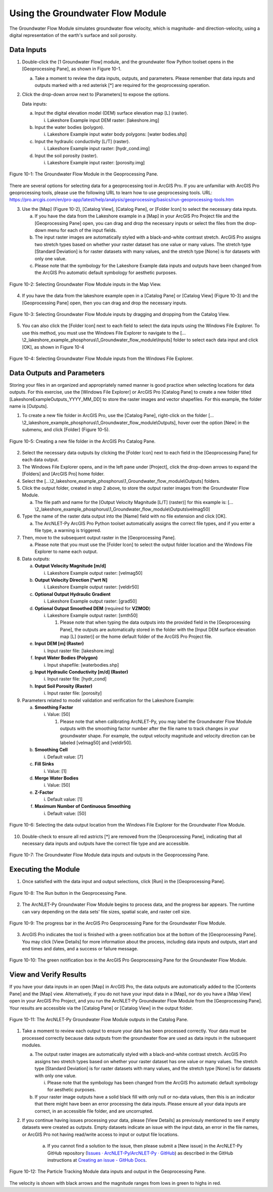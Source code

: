 .. _usinggroundwaterflow:
.. role:: raw-html(raw)
   :format: html

Using the Groundwater Flow Module
=================================

The Groundwater Flow Module simulates groundwater flow velocity, which
is magnitude- and direction-velocity, using a digital representation of
the earth's surface and soil porosity.

Data Inputs
-----------

1. Double-click the [1 Groundwater Flow] module, and the groundwater
   flow Python toolset opens in the [Geoprocessing Pane], as shown in
   Figure 10-1.

   a. Take a moment to review the data inputs, outputs, and parameters.
      Please remember that data inputs and outputs marked with a red
      asterisk [\*] are required for the geoprocessing operation.

2. Click the drop-down arrow next to [Parameters] to expose the options.

   Data inputs:

   a. Input the digital elevation model (DEM) surface elevation map [L] (raster).

      i. Lakeshore Example input DEM raster: [lakeshore.img]

   b. Input the water bodies (polygon).

      i. Lakeshore Example input water body polygons: [water bodies.shp]

   c. Input the hydraulic conductivity [L/T] (raster).

      i. Lakeshore Example input raster: [hydr_cond.img]

   d. Input the soil porosity (raster).

      i. Lakeshore Example input raster: [porosity.img]

.. figure:: ./media/usinggroundwaterflowMedia/media/image1.png
   :align: center
   :alt: A screenshot of a computer Description automatically generated

   Figure 10-1: The Groundwater Flow Module in the Geoprocessing Pane.

There are several options for selecting data for a geoprocessing tool in
ArcGIS Pro. If you are unfamiliar with ArcGIS Pro geoprocessing tools,
please use the following URL to learn how to use geoprocessing tools.
URL:
https://pro.arcgis.com/en/pro-app/latest/help/analysis/geoprocessing/basics/run-geoprocessing-tools.htm

3. Use the [Map] (Figure 10-2), [Catalog View], [Catalog Pane], or [Folder Icon] to select the necessary data inputs.

   a. If you have the data from the Lakeshore example in a [Map] in your
      ArcGIS Pro Project file and the [Geoprocessing Pane] open, you can drag
      and drop the necessary inputs or select the files from the drop-down
      menu for each of the input fields.

   b. The input raster images are automatically styled with a black-and-white
      contrast stretch. ArcGIS Pro assigns two stretch types based on whether
      your raster dataset has one value or many values. The stretch type
      [Standard Deviation] is for raster datasets with many values, and the
      stretch type [None] is for datasets with only one value.

   c. Please note that the symbology for the Lakeshore Example data inputs
      and outputs have been changed from the ArcGIS Pro automatic default
      symbology for aesthetic purposes.

.. figure:: ./media/usinggroundwaterflowMedia/media/image2.png
   :align: center
   :alt: A map of a city Description automatically generated with medium confidence

   Figure 10-2: Selecting Groundwater Flow Module inputs in the Map View.

4. If you have the data from the lakeshore example open in a [Catalog Pane] or [Catalog View] (Figure 10-3) and the [Geoprocessing Pane] open, then you can drag and drop the necessary inputs.

.. figure:: ./media/usinggroundwaterflowMedia/media/image3.png
   :align: center
   :alt: A screenshot of a computer Description automatically generated

   Figure 10-3: Selecting Groundwater Flow Module inputs by dragging and dropping from the Catalog View.

5. You can also click the [Folder Icon] next to each field to select the
   data inputs using the Windows File Explorer. To use this method, you
   must use the Windows File Explorer to navigate to the
   […\\2_lakeshore_example_phosphorus\\1_Groundwater_flow_module\\Inputs] folder to select each data
   input and click [OK], as shown in Figure 10-4

.. figure:: ./media/usinggroundwaterflowMedia/media/image4.png
   :align: center
   :alt: A screenshot of a computer Description automatically generated

   Figure 10-4: Selecting Groundwater Flow Module inputs from the Windows File Explorer.

Data Outputs and Parameters
---------------------------

Storing your files in an organized and appropriately named manner is
good practice when selecting locations for data outputs. For this
exercise, use the [Windows File Explorer] or ArcGIS Pro [Catalog Pane]
to create a new folder titled [LakeshoreExampleOutputs_YYYY_MM_DD] to
store the raster images and vector shapefiles. For this example, the
folder name is [Outputs].

1. To create a new file folder in ArcGIS Pro, use the [Catalog Pane],
   right-click on the folder 
   […\\2_lakeshore_example_phosphorus\\1_Groundwater_flow_module\\Outputs],
   hover over the option [New] in the submenu, and click [Folder]
   (Figure 10-5).

.. figure:: ./media/usinggroundwaterflowMedia/media/image5.png
   :align: center
   :alt: A screenshot of a computer Description automatically generated

   Figure 10-5: Creating a new file folder in the ArcGIS Pro Catalog Pane.

2. Select the necessary data outputs by clicking the [Folder Icon] next
   to each field in the [Geoprocessing Pane] for each data output.

3. The Windows File Explorer opens, and in the left pane under
   [Project], click the drop-down arrows to expand the [Folders] and
   [ArcGIS Pro] home folder.

4. Select the […\\2_lakeshore_example_phosphorus\\1_Groundwater_flow_module\\Outputs] folders.

5. Click the output folder, created in step 2 above, to store the output
   raster images from the Groundwater Flow Module.

   a. The file path and name for the [Output Velocity Magnitude [L/T] (raster)] for this example is: 
      […\\2_lakeshore_example_phosphorus\\1_Groundwater_flow_module\\Outputs\\velmag50]

6. Type the name of the raster data output into the [Name] field with no
   file extension and click [OK].

   a. The ArcNLET-Py ArcGIS Pro Python toolset automatically assigns the
      correct file types, and if you enter a file type, a warning is
      triggered.

7. Then, move to the subsequent output raster in the [Geoprocessing Pane].

   a. Please note that you must use the [Folder Icon] to select the
      output folder location and the Windows File Explorer to name each
      output.

8. Data outputs:

   a. **Output Velocity Magnitude [m/d]**

      i. Lakeshore Example output raster: [velmag50]

   b. **Output Velocity Direction [°wrt N]**

      i. Lakeshore Example output raster: [veldir50]

   c. **Optional Output Hydraulic Gradient**

      i. Lakeshore Example output raster: [grad50]

   d. **Optional Output Smoothed DEM** (required for **VZMOD**)

      i. Lakeshore Example output raster: [smth50]

         1. Please note that when typing the data outputs into the provided field in the [Geoprocessing Pane], the outputs are automatically stored in the folder with the [Input DEM surface elevation map [L] (raster)] or the home default folder of the ArcGIS Pro Project file.

   e. **Input DEM [m] (Raster)**

      i. Input raster file: [lakeshore.img]

   f. **Input Water Bodies (Polygon)**

      i. Input shapefile: [waterbodies.shp]

   g. **Input Hydraulic Conductivity [m/d] (Raster)**

      i. Input raster file: [hydr_cond]

   h. **Input Soil Porosity (Raster)**

      i. Input raster file: [porosity]

9. Parameters related to model validation and verification for the Lakeshore Example:

   a. **Smoothing Factor**

      i. Value: [50]

         1. Please note that when calibrating ArcNLET-Py, you may label the Groundwater Flow Module outputs with the smoothing factor number after the file name to track changes in your groundwater shape. For example, the output velocity magnitude and velocity direction can be labeled [velmag50] and [veldir50].

   b. **Smoothing Cell**

      i. Default value: [7]

   c. **Fill Sinks**

      i. Value: [1]

   d. **Merge Water Bodies**

      i. Value: [50]

   e. **Z-Factor**

      i. Default value: [1]

   f. **Maximum Number of Continuous Smoothing**

      i. Default value: [50]

.. figure:: ./media/usinggroundwaterflowMedia/media/image6.png
   :align: center
   :alt: A screenshot of a computer Description automatically generated

   Figure 10-6: Selecting the data output location from the Windows File Explorer for the Groundwater Flow Module.

10. Double-check to ensure all red astricts [\*] are removed from the
    [Geoprocessing Pane], indicating that all necessary data inputs and
    outputs have the correct file type and are accessible.

.. figure:: ./media/usinggroundwaterflowMedia/media/image7.png
   :align: center
   :alt: A screenshot of a computer Description automatically generated

   Figure 10-7: The Groundwater Flow Module data inputs and outputs in the Geoprocessing Pane.

Executing the Module
--------------------

1. Once satisfied with the data input and output selections, click [Run]
   in the [Geoprocessing Pane].

.. figure:: ./media/usinggroundwaterflowMedia/media/image8.png
   :align: center
   :alt: A screenshot of a computer Description automatically generated

   Figure 10-8: The Run button in the Geoprocessing Pane.

2. The ArcNLET-Py Groundwater Flow Module begins to process data, and
   the progress bar appears. The runtime can vary depending on the data
   sets' file sizes, spatial scale, and raster cell size.

.. figure:: ./media/usinggroundwaterflowMedia/media/image9.png
   :align: center
   :alt: A screen shot of a computer Description automatically generated

   Figure 10-9: The progress bar in the ArcGIS Pro Geoprocessing Pane for the Groundwater Flow Module.

3. ArcGIS Pro indicates the tool is finished with a green notification
   box at the bottom of the [Geoprocessing Pane]. You may click [View
   Details] for more information about the process, including data
   inputs and outputs, start and end times and dates, and a success or
   failure message.

.. figure:: ./media/usinggroundwaterflowMedia/media/image10.png
   :align: center
   :alt: A screenshot of a computer Description automatically generated

   Figure 10-10: The green notification box in the ArcGIS Pro Geoprocessing Pane for the Groundwater Flow Module.

View and Verify Results
-----------------------

If you have your data inputs in an open [Map] in ArcGIS Pro, the data
outputs are automatically added to the [Contents Pane] and the [Map]
view. Alternatively, if you do not have your input data in a [Map], nor
do you have a [Map View] open in your ArcGIS Pro Project, and you run
the ArcNLET-Py Groundwater Flow Module from the [Geoprocessing Pane].
Your results are accessible via the [Catalog Pane] or [Catalog View] in
the output folder.

.. figure:: ./media/usinggroundwaterflowMedia/media/image11.png
   :align: center
   :alt: A screenshot of a computer program Description automatically generated

   Figure 10-11: The ArcNLET-Py Groundwater Flow Module outputs in the Catalog Pane.

1. Take a moment to review each output to ensure your data has been
   processed correctly. Your data must be processed correctly because
   data outputs from the groundwater flow are used as data inputs in the
   subsequent modules.

   a. The output raster images are automatically styled with a
      black-and-white contrast stretch. ArcGIS Pro assigns two stretch
      types based on whether your raster dataset has one value or many
      values. The stretch type [Standard Deviation] is for raster
      datasets with many values, and the stretch type [None] is for
      datasets with only one value.

      i. Please note that the symbology has been changed from the ArcGIS
         Pro automatic default symbology for aesthetic purposes.

   b. If your raster image outputs have a solid black fill with only
      null or no-data values, then this is an indicator that there might
      have been an error processing the data inputs. Please ensure all
      your data inputs are correct, in an accessible file folder, and
      are uncorrupted.

2. If you continue having issues processing your data, please [View
   Details] as previosuly mentioned to see if empty datasets were
   created as outputs. Empty datasets indicate an issue with the input
   data, an error in the file names, or ArcGIS Pro not having
   read/write access to input or output file locations.

    a. If you cannot find a solution to the issue, then please submit a [New
       issue] in the ArcNLET-Py GitHub repository (`Issues ·
       ArcNLET-Py/ArcNLET-Py ·
       GitHub <https://github.com/ArcNLET-Py/ArcNLET-Py/issues>`__) as
       described in the GitHub instructions at `Creating an issue - GitHub
       Docs <https://docs.github.com/en/issues/tracking-your-work-with-issues/creating-an-issue>`__.

.. figure:: ./media/usinggroundwaterflowMedia/media/image12.png
   :align: center
   :alt: A screenshot of a computer Description automatically generated

   Figure 10-12: The Particle Tracking Module data inputs and output in the Geoprocessing Pane.

The velocity is shown with black arrows and the magnitude ranges from lows in green to highs in red.